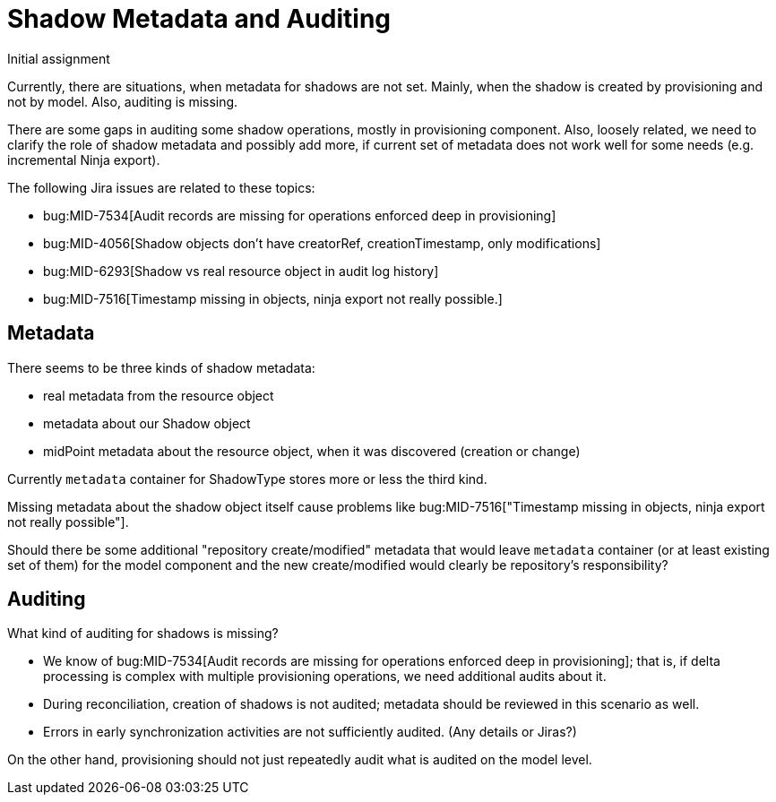 = Shadow Metadata and Auditing
:page-toc: top

====
.Initial assignment
Currently, there are situations, when metadata for shadows are not set.
Mainly, when the shadow is created by provisioning and not by model.
Also, auditing is missing.
====

There are some gaps in auditing some shadow operations, mostly in provisioning component.
Also, loosely related, we need to clarify the role of shadow metadata and possibly add
more, if current set of metadata does not work well for some needs (e.g. incremental Ninja export).

The following Jira issues are related to these topics:

* bug:MID-7534[Audit records are missing for operations enforced deep in provisioning]
* bug:MID-4056[Shadow objects don't have creatorRef, creationTimestamp, only modifications]
* bug:MID-6293[Shadow vs real resource object in audit log history]
* bug:MID-7516[Timestamp missing in objects, ninja export not really possible.]

== Metadata

There seems to be three kinds of shadow metadata:

* real metadata from the resource object
* metadata about our Shadow object
* midPoint metadata about the resource object, when it was discovered (creation or change)

Currently `metadata` container for ShadowType stores more or less the third kind.

Missing metadata about the shadow object itself cause problems like
bug:MID-7516["Timestamp missing in objects, ninja export not really possible"].

Should there be some additional "repository create/modified" metadata that would leave
`metadata` container (or at least existing set of them) for the model component
and the new create/modified would clearly be repository's responsibility?

== Auditing

What kind of auditing for shadows is missing?

* We know of bug:MID-7534[Audit records are missing for operations enforced deep in provisioning];
that is, if delta processing is complex with multiple provisioning operations, we need additional audits about it.
* During reconciliation, creation of shadows is not audited; metadata should be reviewed in this scenario as well.
* Errors in early synchronization activities are not sufficiently audited.
(Any details or Jiras?)

On the other hand, provisioning should not just repeatedly audit what is audited on the model level.
